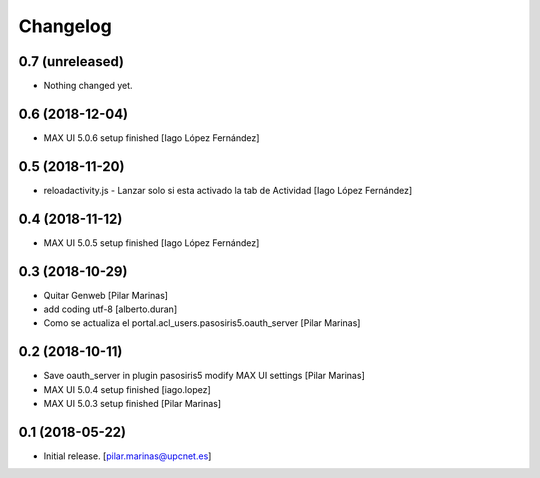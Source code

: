 Changelog
=========


0.7 (unreleased)
----------------

- Nothing changed yet.


0.6 (2018-12-04)
----------------

* MAX UI 5.0.6 setup finished [Iago López Fernández]

0.5 (2018-11-20)
----------------

* reloadactivity.js - Lanzar solo si esta activado la tab de Actividad [Iago López Fernández]

0.4 (2018-11-12)
----------------

* MAX UI 5.0.5 setup finished [Iago López Fernández]

0.3 (2018-10-29)
----------------

* Quitar Genweb [Pilar Marinas]
* add coding utf-8 [alberto.duran]
* Como se actualiza el portal.acl_users.pasosiris5.oauth_server [Pilar Marinas]

0.2 (2018-10-11)
----------------

* Save oauth_server in plugin pasosiris5 modify MAX UI settings [Pilar Marinas]
* MAX UI 5.0.4 setup finished [iago.lopez]
* MAX UI 5.0.3 setup finished [Pilar Marinas]

0.1 (2018-05-22)
----------------

- Initial release.
  [pilar.marinas@upcnet.es]
